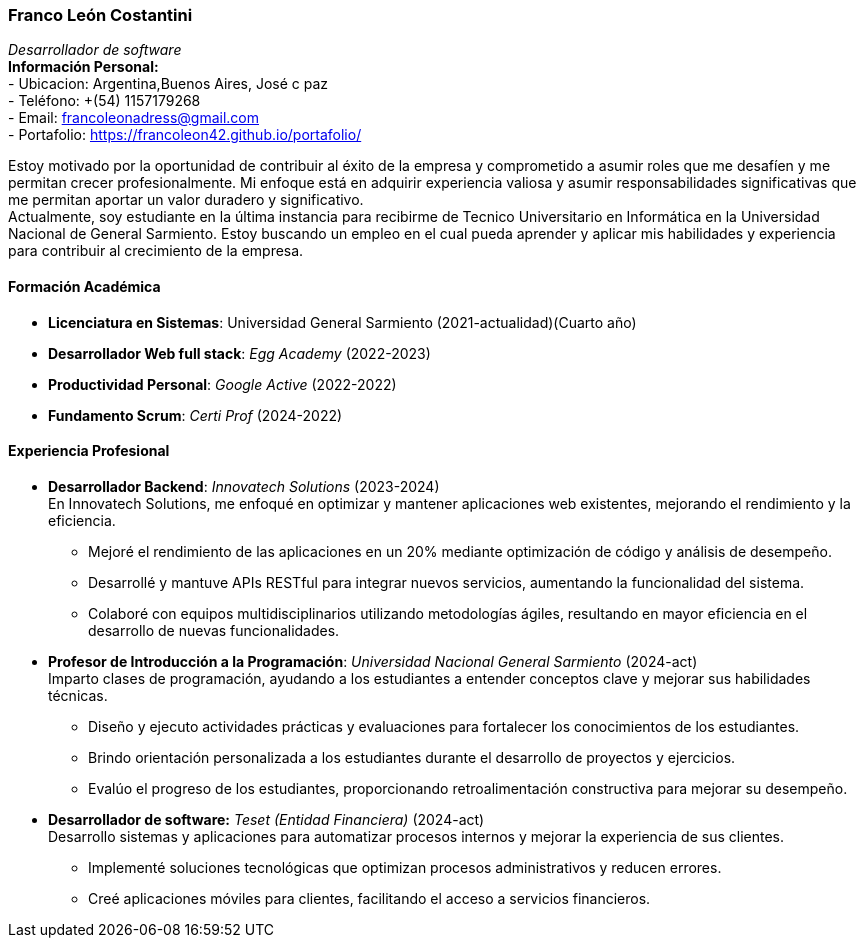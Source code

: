 :images-dir: habilidades

=== Franco León Costantini 
_Desarrollador de software_ +
***Información Personal:*** +
- Ubicacion: Argentina,Buenos Aires, José c paz +
- Teléfono: +(54) 1157179268 +
- Email: francoleonadress@gmail.com +
- Portafolio: https://francoleon42.github.io/portafolio/ +

Estoy motivado por la oportunidad de contribuir al éxito de la empresa y comprometido a asumir roles que me desafíen y me permitan crecer profesionalmente. Mi enfoque está en adquirir experiencia valiosa y asumir responsabilidades significativas que me permitan aportar un valor duradero y significativo. +
Actualmente, soy estudiante en la última instancia para recibirme de Tecnico Universitario en Informática en la Universidad Nacional de General Sarmiento. Estoy buscando un empleo en el cual pueda aprender y aplicar mis habilidades y experiencia para contribuir al crecimiento de la empresa. 

==== ***Formación Académica*** 	
- *Licenciatura en Sistemas*:  Universidad General Sarmiento (2021-actualidad)(Cuarto año) +
- *Desarrollador Web full stack*:  _Egg Academy_ (2022-2023) +
- *Productividad Personal*:    _Google Active_  (2022-2022) +
- *Fundamento Scrum*:  _Certi Prof_  (2024-2022) + 

==== ***Experiencia Profesional*** 

* **Desarrollador Backend**: _Innovatech Solutions_ (2023-2024) + 
En Innovatech Solutions, me enfoqué en optimizar y mantener aplicaciones web existentes, mejorando el rendimiento y la eficiencia. +
** Mejoré el rendimiento de las aplicaciones en un 20% mediante optimización de código y análisis de desempeño. +
** Desarrollé y mantuve APIs RESTful para integrar nuevos servicios, aumentando la funcionalidad del sistema. + 
** Colaboré con equipos multidisciplinarios utilizando metodologías ágiles, resultando en mayor eficiencia en el desarrollo de nuevas funcionalidades. + 

* **Profesor de Introducción a la Programación**:  _Universidad Nacional General Sarmiento_ (2024-act) +
Imparto clases de programación, ayudando a los estudiantes a entender conceptos clave y mejorar sus habilidades técnicas. + 
** Diseño y ejecuto actividades prácticas y evaluaciones para fortalecer los conocimientos de los estudiantes.
** Brindo orientación personalizada a los estudiantes durante el desarrollo de proyectos y ejercicios.
** Evalúo el progreso de los estudiantes, proporcionando retroalimentación constructiva para mejorar su desempeño.

* **Desarrollador de software:** _Teset (Entidad Financiera)_ (2024-act) +
Desarrollo sistemas y aplicaciones para automatizar procesos internos y mejorar la experiencia de sus clientes. +
** Implementé soluciones tecnológicas que optimizan procesos administrativos y reducen errores.
** Creé aplicaciones móviles para clientes, facilitando el acceso a servicios financieros.
 





